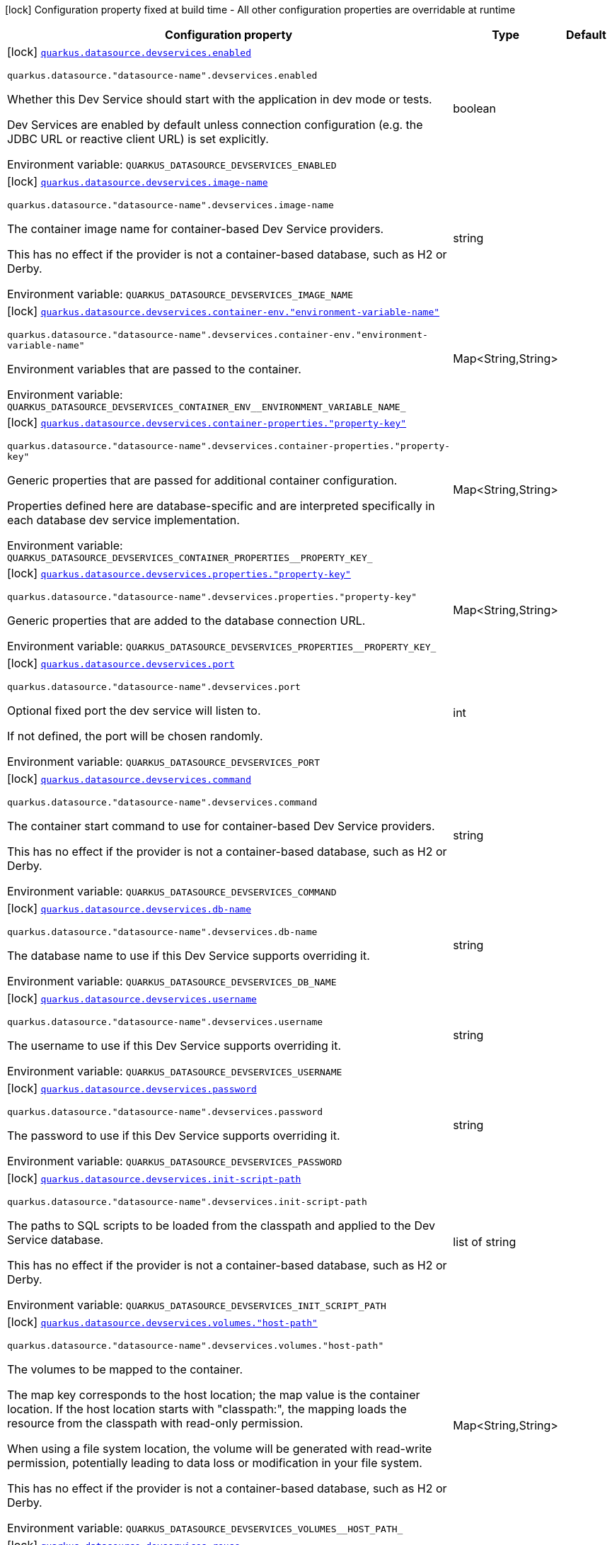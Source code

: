 [.configuration-legend]
icon:lock[title=Fixed at build time] Configuration property fixed at build time - All other configuration properties are overridable at runtime
[.configuration-reference, cols="80,.^10,.^10"]
|===

h|[.header-title]##Configuration property##
h|Type
h|Default

a|icon:lock[title=Fixed at build time] [[quarkus-datasource_quarkus-datasource-devservices_quarkus-datasource-devservices-enabled]] [.property-path]##link:#quarkus-datasource_quarkus-datasource-devservices_quarkus-datasource-devservices-enabled[`quarkus.datasource.devservices.enabled`]##
ifdef::add-copy-button-to-config-props[]
config_property_copy_button:+++quarkus.datasource.devservices.enabled+++[]
endif::add-copy-button-to-config-props[]


`quarkus.datasource."datasource-name".devservices.enabled`
ifdef::add-copy-button-to-config-props[]
config_property_copy_button:+++quarkus.datasource."datasource-name".devservices.enabled+++[]
endif::add-copy-button-to-config-props[]

[.description]
--
Whether this Dev Service should start with the application in dev mode or tests.

Dev Services are enabled by default
unless connection configuration (e.g. the JDBC URL or reactive client URL) is set explicitly.


ifdef::add-copy-button-to-env-var[]
Environment variable: env_var_with_copy_button:+++QUARKUS_DATASOURCE_DEVSERVICES_ENABLED+++[]
endif::add-copy-button-to-env-var[]
ifndef::add-copy-button-to-env-var[]
Environment variable: `+++QUARKUS_DATASOURCE_DEVSERVICES_ENABLED+++`
endif::add-copy-button-to-env-var[]
--
|boolean
|

a|icon:lock[title=Fixed at build time] [[quarkus-datasource_quarkus-datasource-devservices_quarkus-datasource-devservices-image-name]] [.property-path]##link:#quarkus-datasource_quarkus-datasource-devservices_quarkus-datasource-devservices-image-name[`quarkus.datasource.devservices.image-name`]##
ifdef::add-copy-button-to-config-props[]
config_property_copy_button:+++quarkus.datasource.devservices.image-name+++[]
endif::add-copy-button-to-config-props[]


`quarkus.datasource."datasource-name".devservices.image-name`
ifdef::add-copy-button-to-config-props[]
config_property_copy_button:+++quarkus.datasource."datasource-name".devservices.image-name+++[]
endif::add-copy-button-to-config-props[]

[.description]
--
The container image name for container-based Dev Service providers.

This has no effect if the provider is not a container-based database, such as H2 or Derby.


ifdef::add-copy-button-to-env-var[]
Environment variable: env_var_with_copy_button:+++QUARKUS_DATASOURCE_DEVSERVICES_IMAGE_NAME+++[]
endif::add-copy-button-to-env-var[]
ifndef::add-copy-button-to-env-var[]
Environment variable: `+++QUARKUS_DATASOURCE_DEVSERVICES_IMAGE_NAME+++`
endif::add-copy-button-to-env-var[]
--
|string
|

a|icon:lock[title=Fixed at build time] [[quarkus-datasource_quarkus-datasource-devservices_quarkus-datasource-devservices-container-env-environment-variable-name]] [.property-path]##link:#quarkus-datasource_quarkus-datasource-devservices_quarkus-datasource-devservices-container-env-environment-variable-name[`quarkus.datasource.devservices.container-env."environment-variable-name"`]##
ifdef::add-copy-button-to-config-props[]
config_property_copy_button:+++quarkus.datasource.devservices.container-env."environment-variable-name"+++[]
endif::add-copy-button-to-config-props[]


`quarkus.datasource."datasource-name".devservices.container-env."environment-variable-name"`
ifdef::add-copy-button-to-config-props[]
config_property_copy_button:+++quarkus.datasource."datasource-name".devservices.container-env."environment-variable-name"+++[]
endif::add-copy-button-to-config-props[]

[.description]
--
Environment variables that are passed to the container.


ifdef::add-copy-button-to-env-var[]
Environment variable: env_var_with_copy_button:+++QUARKUS_DATASOURCE_DEVSERVICES_CONTAINER_ENV__ENVIRONMENT_VARIABLE_NAME_+++[]
endif::add-copy-button-to-env-var[]
ifndef::add-copy-button-to-env-var[]
Environment variable: `+++QUARKUS_DATASOURCE_DEVSERVICES_CONTAINER_ENV__ENVIRONMENT_VARIABLE_NAME_+++`
endif::add-copy-button-to-env-var[]
--
|Map<String,String>
|

a|icon:lock[title=Fixed at build time] [[quarkus-datasource_quarkus-datasource-devservices_quarkus-datasource-devservices-container-properties-property-key]] [.property-path]##link:#quarkus-datasource_quarkus-datasource-devservices_quarkus-datasource-devservices-container-properties-property-key[`quarkus.datasource.devservices.container-properties."property-key"`]##
ifdef::add-copy-button-to-config-props[]
config_property_copy_button:+++quarkus.datasource.devservices.container-properties."property-key"+++[]
endif::add-copy-button-to-config-props[]


`quarkus.datasource."datasource-name".devservices.container-properties."property-key"`
ifdef::add-copy-button-to-config-props[]
config_property_copy_button:+++quarkus.datasource."datasource-name".devservices.container-properties."property-key"+++[]
endif::add-copy-button-to-config-props[]

[.description]
--
Generic properties that are passed for additional container configuration.

Properties defined here are database-specific and are interpreted specifically in each database dev service implementation.


ifdef::add-copy-button-to-env-var[]
Environment variable: env_var_with_copy_button:+++QUARKUS_DATASOURCE_DEVSERVICES_CONTAINER_PROPERTIES__PROPERTY_KEY_+++[]
endif::add-copy-button-to-env-var[]
ifndef::add-copy-button-to-env-var[]
Environment variable: `+++QUARKUS_DATASOURCE_DEVSERVICES_CONTAINER_PROPERTIES__PROPERTY_KEY_+++`
endif::add-copy-button-to-env-var[]
--
|Map<String,String>
|

a|icon:lock[title=Fixed at build time] [[quarkus-datasource_quarkus-datasource-devservices_quarkus-datasource-devservices-properties-property-key]] [.property-path]##link:#quarkus-datasource_quarkus-datasource-devservices_quarkus-datasource-devservices-properties-property-key[`quarkus.datasource.devservices.properties."property-key"`]##
ifdef::add-copy-button-to-config-props[]
config_property_copy_button:+++quarkus.datasource.devservices.properties."property-key"+++[]
endif::add-copy-button-to-config-props[]


`quarkus.datasource."datasource-name".devservices.properties."property-key"`
ifdef::add-copy-button-to-config-props[]
config_property_copy_button:+++quarkus.datasource."datasource-name".devservices.properties."property-key"+++[]
endif::add-copy-button-to-config-props[]

[.description]
--
Generic properties that are added to the database connection URL.


ifdef::add-copy-button-to-env-var[]
Environment variable: env_var_with_copy_button:+++QUARKUS_DATASOURCE_DEVSERVICES_PROPERTIES__PROPERTY_KEY_+++[]
endif::add-copy-button-to-env-var[]
ifndef::add-copy-button-to-env-var[]
Environment variable: `+++QUARKUS_DATASOURCE_DEVSERVICES_PROPERTIES__PROPERTY_KEY_+++`
endif::add-copy-button-to-env-var[]
--
|Map<String,String>
|

a|icon:lock[title=Fixed at build time] [[quarkus-datasource_quarkus-datasource-devservices_quarkus-datasource-devservices-port]] [.property-path]##link:#quarkus-datasource_quarkus-datasource-devservices_quarkus-datasource-devservices-port[`quarkus.datasource.devservices.port`]##
ifdef::add-copy-button-to-config-props[]
config_property_copy_button:+++quarkus.datasource.devservices.port+++[]
endif::add-copy-button-to-config-props[]


`quarkus.datasource."datasource-name".devservices.port`
ifdef::add-copy-button-to-config-props[]
config_property_copy_button:+++quarkus.datasource."datasource-name".devservices.port+++[]
endif::add-copy-button-to-config-props[]

[.description]
--
Optional fixed port the dev service will listen to.

If not defined, the port will be chosen randomly.


ifdef::add-copy-button-to-env-var[]
Environment variable: env_var_with_copy_button:+++QUARKUS_DATASOURCE_DEVSERVICES_PORT+++[]
endif::add-copy-button-to-env-var[]
ifndef::add-copy-button-to-env-var[]
Environment variable: `+++QUARKUS_DATASOURCE_DEVSERVICES_PORT+++`
endif::add-copy-button-to-env-var[]
--
|int
|

a|icon:lock[title=Fixed at build time] [[quarkus-datasource_quarkus-datasource-devservices_quarkus-datasource-devservices-command]] [.property-path]##link:#quarkus-datasource_quarkus-datasource-devservices_quarkus-datasource-devservices-command[`quarkus.datasource.devservices.command`]##
ifdef::add-copy-button-to-config-props[]
config_property_copy_button:+++quarkus.datasource.devservices.command+++[]
endif::add-copy-button-to-config-props[]


`quarkus.datasource."datasource-name".devservices.command`
ifdef::add-copy-button-to-config-props[]
config_property_copy_button:+++quarkus.datasource."datasource-name".devservices.command+++[]
endif::add-copy-button-to-config-props[]

[.description]
--
The container start command to use for container-based Dev Service providers.

This has no effect if the provider is not a container-based database, such as H2 or Derby.


ifdef::add-copy-button-to-env-var[]
Environment variable: env_var_with_copy_button:+++QUARKUS_DATASOURCE_DEVSERVICES_COMMAND+++[]
endif::add-copy-button-to-env-var[]
ifndef::add-copy-button-to-env-var[]
Environment variable: `+++QUARKUS_DATASOURCE_DEVSERVICES_COMMAND+++`
endif::add-copy-button-to-env-var[]
--
|string
|

a|icon:lock[title=Fixed at build time] [[quarkus-datasource_quarkus-datasource-devservices_quarkus-datasource-devservices-db-name]] [.property-path]##link:#quarkus-datasource_quarkus-datasource-devservices_quarkus-datasource-devservices-db-name[`quarkus.datasource.devservices.db-name`]##
ifdef::add-copy-button-to-config-props[]
config_property_copy_button:+++quarkus.datasource.devservices.db-name+++[]
endif::add-copy-button-to-config-props[]


`quarkus.datasource."datasource-name".devservices.db-name`
ifdef::add-copy-button-to-config-props[]
config_property_copy_button:+++quarkus.datasource."datasource-name".devservices.db-name+++[]
endif::add-copy-button-to-config-props[]

[.description]
--
The database name to use if this Dev Service supports overriding it.


ifdef::add-copy-button-to-env-var[]
Environment variable: env_var_with_copy_button:+++QUARKUS_DATASOURCE_DEVSERVICES_DB_NAME+++[]
endif::add-copy-button-to-env-var[]
ifndef::add-copy-button-to-env-var[]
Environment variable: `+++QUARKUS_DATASOURCE_DEVSERVICES_DB_NAME+++`
endif::add-copy-button-to-env-var[]
--
|string
|

a|icon:lock[title=Fixed at build time] [[quarkus-datasource_quarkus-datasource-devservices_quarkus-datasource-devservices-username]] [.property-path]##link:#quarkus-datasource_quarkus-datasource-devservices_quarkus-datasource-devservices-username[`quarkus.datasource.devservices.username`]##
ifdef::add-copy-button-to-config-props[]
config_property_copy_button:+++quarkus.datasource.devservices.username+++[]
endif::add-copy-button-to-config-props[]


`quarkus.datasource."datasource-name".devservices.username`
ifdef::add-copy-button-to-config-props[]
config_property_copy_button:+++quarkus.datasource."datasource-name".devservices.username+++[]
endif::add-copy-button-to-config-props[]

[.description]
--
The username to use if this Dev Service supports overriding it.


ifdef::add-copy-button-to-env-var[]
Environment variable: env_var_with_copy_button:+++QUARKUS_DATASOURCE_DEVSERVICES_USERNAME+++[]
endif::add-copy-button-to-env-var[]
ifndef::add-copy-button-to-env-var[]
Environment variable: `+++QUARKUS_DATASOURCE_DEVSERVICES_USERNAME+++`
endif::add-copy-button-to-env-var[]
--
|string
|

a|icon:lock[title=Fixed at build time] [[quarkus-datasource_quarkus-datasource-devservices_quarkus-datasource-devservices-password]] [.property-path]##link:#quarkus-datasource_quarkus-datasource-devservices_quarkus-datasource-devservices-password[`quarkus.datasource.devservices.password`]##
ifdef::add-copy-button-to-config-props[]
config_property_copy_button:+++quarkus.datasource.devservices.password+++[]
endif::add-copy-button-to-config-props[]


`quarkus.datasource."datasource-name".devservices.password`
ifdef::add-copy-button-to-config-props[]
config_property_copy_button:+++quarkus.datasource."datasource-name".devservices.password+++[]
endif::add-copy-button-to-config-props[]

[.description]
--
The password to use if this Dev Service supports overriding it.


ifdef::add-copy-button-to-env-var[]
Environment variable: env_var_with_copy_button:+++QUARKUS_DATASOURCE_DEVSERVICES_PASSWORD+++[]
endif::add-copy-button-to-env-var[]
ifndef::add-copy-button-to-env-var[]
Environment variable: `+++QUARKUS_DATASOURCE_DEVSERVICES_PASSWORD+++`
endif::add-copy-button-to-env-var[]
--
|string
|

a|icon:lock[title=Fixed at build time] [[quarkus-datasource_quarkus-datasource-devservices_quarkus-datasource-devservices-init-script-path]] [.property-path]##link:#quarkus-datasource_quarkus-datasource-devservices_quarkus-datasource-devservices-init-script-path[`quarkus.datasource.devservices.init-script-path`]##
ifdef::add-copy-button-to-config-props[]
config_property_copy_button:+++quarkus.datasource.devservices.init-script-path+++[]
endif::add-copy-button-to-config-props[]


`quarkus.datasource."datasource-name".devservices.init-script-path`
ifdef::add-copy-button-to-config-props[]
config_property_copy_button:+++quarkus.datasource."datasource-name".devservices.init-script-path+++[]
endif::add-copy-button-to-config-props[]

[.description]
--
The paths to SQL scripts to be loaded from the classpath and applied to the Dev Service database.

This has no effect if the provider is not a container-based database, such as H2 or Derby.


ifdef::add-copy-button-to-env-var[]
Environment variable: env_var_with_copy_button:+++QUARKUS_DATASOURCE_DEVSERVICES_INIT_SCRIPT_PATH+++[]
endif::add-copy-button-to-env-var[]
ifndef::add-copy-button-to-env-var[]
Environment variable: `+++QUARKUS_DATASOURCE_DEVSERVICES_INIT_SCRIPT_PATH+++`
endif::add-copy-button-to-env-var[]
--
|list of string
|

a|icon:lock[title=Fixed at build time] [[quarkus-datasource_quarkus-datasource-devservices_quarkus-datasource-devservices-volumes-host-path]] [.property-path]##link:#quarkus-datasource_quarkus-datasource-devservices_quarkus-datasource-devservices-volumes-host-path[`quarkus.datasource.devservices.volumes."host-path"`]##
ifdef::add-copy-button-to-config-props[]
config_property_copy_button:+++quarkus.datasource.devservices.volumes."host-path"+++[]
endif::add-copy-button-to-config-props[]


`quarkus.datasource."datasource-name".devservices.volumes."host-path"`
ifdef::add-copy-button-to-config-props[]
config_property_copy_button:+++quarkus.datasource."datasource-name".devservices.volumes."host-path"+++[]
endif::add-copy-button-to-config-props[]

[.description]
--
The volumes to be mapped to the container.

The map key corresponds to the host location; the map value is the container location. If the host location starts with "classpath:", the mapping loads the resource from the classpath with read-only permission.

When using a file system location, the volume will be generated with read-write permission, potentially leading to data loss or modification in your file system.

This has no effect if the provider is not a container-based database, such as H2 or Derby.


ifdef::add-copy-button-to-env-var[]
Environment variable: env_var_with_copy_button:+++QUARKUS_DATASOURCE_DEVSERVICES_VOLUMES__HOST_PATH_+++[]
endif::add-copy-button-to-env-var[]
ifndef::add-copy-button-to-env-var[]
Environment variable: `+++QUARKUS_DATASOURCE_DEVSERVICES_VOLUMES__HOST_PATH_+++`
endif::add-copy-button-to-env-var[]
--
|Map<String,String>
|

a|icon:lock[title=Fixed at build time] [[quarkus-datasource_quarkus-datasource-devservices_quarkus-datasource-devservices-reuse]] [.property-path]##link:#quarkus-datasource_quarkus-datasource-devservices_quarkus-datasource-devservices-reuse[`quarkus.datasource.devservices.reuse`]##
ifdef::add-copy-button-to-config-props[]
config_property_copy_button:+++quarkus.datasource.devservices.reuse+++[]
endif::add-copy-button-to-config-props[]


`quarkus.datasource."datasource-name".devservices.reuse`
ifdef::add-copy-button-to-config-props[]
config_property_copy_button:+++quarkus.datasource."datasource-name".devservices.reuse+++[]
endif::add-copy-button-to-config-props[]

[.description]
--
Whether to keep Dev Service containers running *after a dev mode session or test suite execution*
to reuse them in the next dev mode session or test suite execution.

Within a dev mode session or test suite execution,
Quarkus will always reuse Dev Services as long as their configuration
(username, password, environment, port bindings, ...) did not change.
This feature is specifically about keeping containers running
**when Quarkus is not running** to reuse them across runs.

WARNING: This feature needs to be enabled explicitly in `testcontainers.properties`,
may require changes to how you configure data initialization in dev mode and tests,
and may leave containers running indefinitely, forcing you to stop and remove them manually.
See xref:databases-dev-services.adoc#reuse[this section of the documentation] for more information.

This configuration property is set to `true` by default,
so it is mostly useful to *disable* reuse,
if you enabled it in `testcontainers.properties`
but only want to use it for some of your Quarkus applications or datasources.


ifdef::add-copy-button-to-env-var[]
Environment variable: env_var_with_copy_button:+++QUARKUS_DATASOURCE_DEVSERVICES_REUSE+++[]
endif::add-copy-button-to-env-var[]
ifndef::add-copy-button-to-env-var[]
Environment variable: `+++QUARKUS_DATASOURCE_DEVSERVICES_REUSE+++`
endif::add-copy-button-to-env-var[]
--
|boolean
|`true`

a|icon:lock[title=Fixed at build time] [[quarkus-datasource_quarkus-datasource-devservices_quarkus-datasource-devservices-show-logs]] [.property-path]##link:#quarkus-datasource_quarkus-datasource-devservices_quarkus-datasource-devservices-show-logs[`quarkus.datasource.devservices.show-logs`]##
ifdef::add-copy-button-to-config-props[]
config_property_copy_button:+++quarkus.datasource.devservices.show-logs+++[]
endif::add-copy-button-to-config-props[]


`quarkus.datasource."datasource-name".devservices.show-logs`
ifdef::add-copy-button-to-config-props[]
config_property_copy_button:+++quarkus.datasource."datasource-name".devservices.show-logs+++[]
endif::add-copy-button-to-config-props[]

[.description]
--
Whether the logs should be consumed by the JBoss logger.

This has no effect if the provider is not a container-based database, such as H2 or Derby.


ifdef::add-copy-button-to-env-var[]
Environment variable: env_var_with_copy_button:+++QUARKUS_DATASOURCE_DEVSERVICES_SHOW_LOGS+++[]
endif::add-copy-button-to-env-var[]
ifndef::add-copy-button-to-env-var[]
Environment variable: `+++QUARKUS_DATASOURCE_DEVSERVICES_SHOW_LOGS+++`
endif::add-copy-button-to-env-var[]
--
|boolean
|`false`

|===


